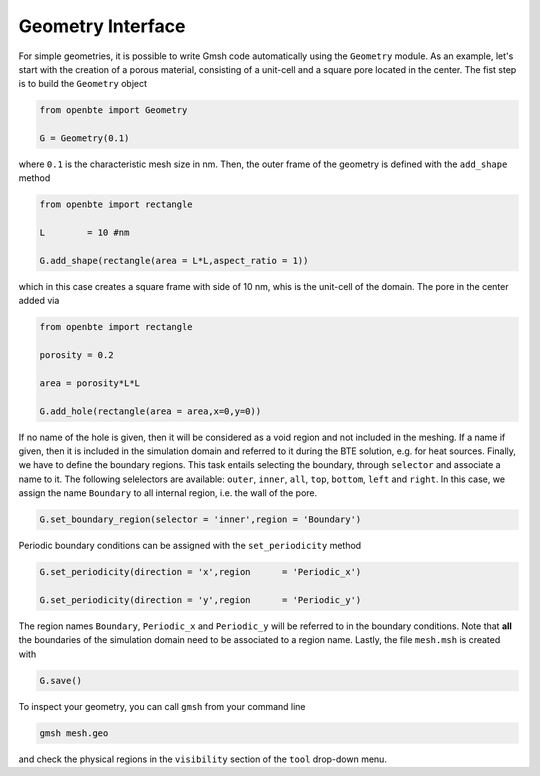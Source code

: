 Geometry Interface
===================

For simple geometries, it is possible to write Gmsh code automatically using the ``Geometry`` module. As an example, let's start with the creation of a porous material, consisting of a unit-cell and a square pore located in the center. The fist step is to build the ``Geometry`` object


.. code-block:: python

   from openbte import Geometry

   G = Geometry(0.1)

where ``0.1`` is the characteristic mesh size in nm. Then, the outer frame of the geometry is defined with the ``add_shape`` method

.. code-block:: python

  from openbte import rectangle

  L        = 10 #nm

  G.add_shape(rectangle(area = L*L,aspect_ratio = 1))

which in this case creates a square frame with side of 10 nm, whis is the unit-cell of the domain. The pore in the center added via

.. code-block:: python

  from openbte import rectangle

  porosity = 0.2

  area = porosity*L*L

  G.add_hole(rectangle(area = area,x=0,y=0))

If no name of the hole is given, then it will be considered as a void region and not included in the meshing. If a name if given, then it is included in the simulation domain and referred to it during the BTE solution, e.g. for heat sources. Finally, we have to define the boundary regions. This task entails selecting the boundary, through ``selector`` and associate a name to it. The following selelectors are available: ``outer``, ``inner``, ``all``, ``top``, ``bottom``, ``left`` and ``right``. In this case, we assign the name ``Boundary`` to all internal region, i.e. the wall of the pore.

.. code-block:: python

   G.set_boundary_region(selector = 'inner',region = 'Boundary')


Periodic boundary conditions can be assigned with the ``set_periodicity`` method

.. code-block:: python

  G.set_periodicity(direction = 'x',region      = 'Periodic_x')

  G.set_periodicity(direction = 'y',region      = 'Periodic_y')

The region names ``Boundary``, ``Periodic_x`` and ``Periodic_y`` will be referred to in the boundary conditions. Note that **all** the boundaries of the simulation domain need to be associated to a region name. Lastly, the file ``mesh.msh`` is created with

.. code-block:: python

   G.save()

To inspect your geometry, you can call ``gmsh`` from your command line

.. code-block:: bash

   gmsh mesh.geo

and check the physical regions in the ``visibility`` section of the ``tool`` drop-down menu.









